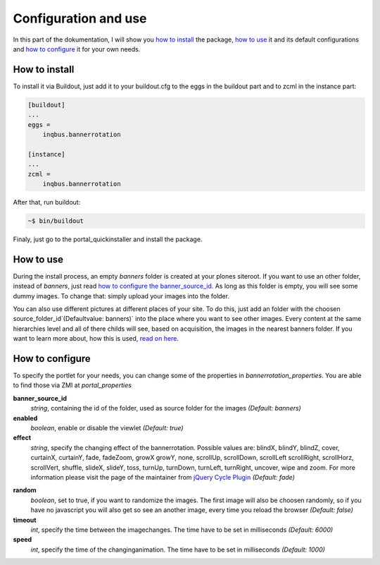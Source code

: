 Configuration and use
=====================

In this part of the dokumentation, I will show you `how to install`_
the package, `how to use`_ it and its default configurations and `how to
configure`_ it for your own needs. 

How to install
------------------

To install it via Buildout, just add it to your buildout.cfg to the
eggs in the buildout part and to zcml in the instance part:

.. code-block:: ini

  [buildout]
  ...
  eggs =
      inqbus.bannerrotation
  
  [instance]
  ...
  zcml =
      inqbus.bannerrotation
      
After that, run buildout:

.. code-block:: sh
   
   ~$ bin/buildout

Finaly, just go to the portal_quickinstaller and install the package.

How to use
----------

During the install process, an empty `banners` folder is created at your
plones siteroot. If you want to use an other folder, instead of
`banners`, just read `how to configure the banner_source_id`_. As long
as this folder is empty, you will see some dummy images. To change
that: simply upload your images into the folder.

You can also use different pictures at different places of your site.
To do this, just add an folder with the choosen
source_folder_id`(Defaultvalue: banners)` into the place where you
want to see other images. Every content at the same hierarchies level
and all of there childs will see, based on acquisition, the images in
the nearest banners folder. If you want to learn more about, how this
is used, `read on here`_.

.. _read on here: details.html#get_active_banners_folder

How to configure
----------------

To specify the portlet for your needs, you can change some of the
properties in `bannerrotation_properties`. You are able to find those
via ZMI at `portal_properties`

.. _how to configure the banner_source_id:

**banner_source_id**
  *string*, containing the id of the folder, used as source folder for
  the images `(Default: banners)`

**enabled**
  *boolean*, enable or disable the viewlet `(Default: true)`
  
**effect**
  *string*, specify the changing effect of the bannerrotation.
  Possible values are: blindX, blindY, blindZ, cover, curtainX,
  curtainY, fade, fadeZoom, growX growY, none, scrollUp, scrollDown,
  scrollLeft scrollRight, scrollHorz, scrollVert, shuffle, slideX,
  slideY, toss, turnUp, turnDown, turnLeft, turnRight, uncover, 
  wipe and zoom. For more information please visit the page of the
  maintainer from `jQuery Cycle Plugin`_ `(Default: fade)`
  
.. _jQuery Cycle Plugin: http://www.malsup.com/jquery/cycle/

**random**
  *boolean*, set to true, if you want to randomize the images. The
  first image will also be choosen randomly, so if you have no
  javascript you will also get so see an another image, every time you
  reload the browser `(Default: false)`

**timeout**
  *int*, specify the time between the imagechanges. The time have to
  be set in milliseconds `(Default: 6000)`

**speed**
  *int*, specify the time of the changinganimation. The time have to
  be set in milliseconds `(Default: 1000)`
